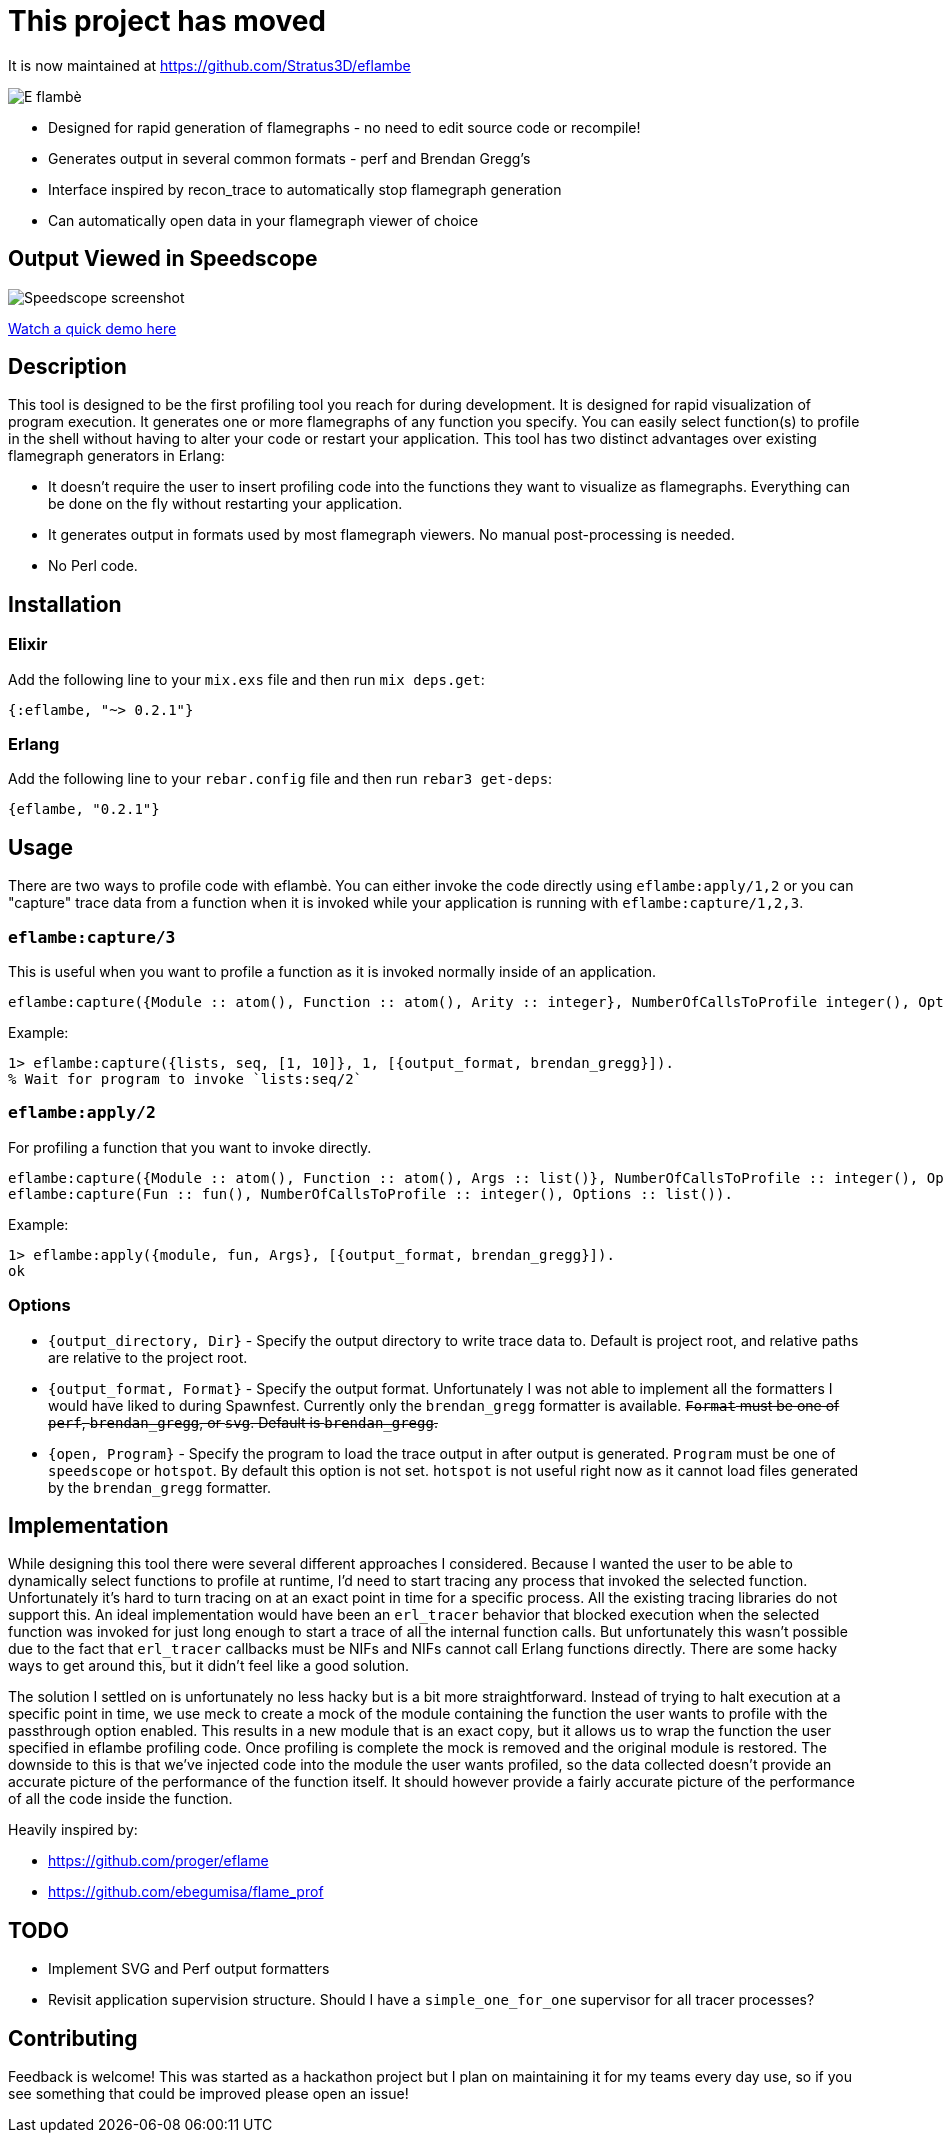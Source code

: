 = This project has moved

It is now maintained at https://github.com/Stratus3D/eflambe

image::doc/eflambe-torch-logo.png[E flambè, a tool for rapid profiling of Erlang and Elixir applications]

* Designed for rapid generation of flamegraphs - no need to edit source code or recompile!
* Generates output in several common formats - perf and Brendan Gregg's
* Interface inspired by recon_trace to automatically stop flamegraph generation
* Can automatically open data in your flamegraph viewer of choice

== Output Viewed in Speedscope

image::doc/screenshot-speedscope.png[Speedscope screenshot]

link:https://youtu.be/fRNdej-UXKQ[Watch a quick demo here]

== Description

This tool is designed to be the first profiling tool you reach for during development. It is designed for rapid visualization of program execution. It generates one or more flamegraphs of any function you specify. You can easily select function(s) to profile in the shell without having to alter your code or restart your application. This tool has two distinct advantages over existing flamegraph generators in Erlang:

* It doesn't require the user to insert profiling code into the functions they want to visualize as flamegraphs. Everything can be done on the fly without restarting your application.
* It generates output in formats used by most flamegraph viewers. No manual post-processing is needed.
* No Perl code.

== Installation

=== Elixir

Add the following line to your `mix.exs` file and then run `mix deps.get`:

[source, elixir]
----
{:eflambe, "~> 0.2.1"}
----

=== Erlang

Add the following line to your `rebar.config` file and then run `rebar3 get-deps`:

[source, erlang]
----
{eflambe, "0.2.1"}
----

== Usage

There are two ways to profile code with eflambè. You can either invoke the code directly using `eflambe:apply/1,2` or you can "capture" trace data from a function when it is invoked while your application is running with `eflambe:capture/1,2,3`.

=== `eflambe:capture/3`

This is useful when you want to profile a function as it is invoked normally inside of an application.

[source, erlang]
----
eflambe:capture({Module :: atom(), Function :: atom(), Arity :: integer}, NumberOfCallsToProfile integer(), Options :: list()).
----

Example:

[source, erlang]
----
1> eflambe:capture({lists, seq, [1, 10]}, 1, [{output_format, brendan_gregg}]).
% Wait for program to invoke `lists:seq/2`
----

=== `eflambe:apply/2`

For profiling a function that you want to invoke directly.

[source, erlang]
----
eflambe:capture({Module :: atom(), Function :: atom(), Args :: list()}, NumberOfCallsToProfile :: integer(), Options :: list()).
eflambe:capture(Fun :: fun(), NumberOfCallsToProfile :: integer(), Options :: list()).
----

Example:

[source, erlang]
----
1> eflambe:apply({module, fun, Args}, [{output_format, brendan_gregg}]).
ok
----

=== Options

* `{output_directory, Dir}` - Specify the output directory to write trace data to. Default is project root, and relative paths are relative to the project root.
* `{output_format, Format}` - Specify the output format. Unfortunately I was not able to implement all the formatters I would have liked to during Spawnfest. Currently only the `brendan_gregg` formatter is available. +++<del>+++`Format` must be one of `perf`, `brendan_gregg`, or `svg`. Default is `brendan_gregg`.+++</del>+++
* `{open, Program}` - Specify the program to load the trace output in after output is generated. `Program` must be one of `speedscope` or `hotspot`. By default this option is not set. `hotspot` is not useful right now as it cannot load files generated by the `brendan_gregg` formatter.

== Implementation

While designing this tool there were several different approaches I considered. Because I wanted the user to be able to dynamically select functions to profile at runtime, I'd need to start tracing any process that invoked the selected function. Unfortunately it's hard to turn tracing on at an exact point in time for a specific process. All the existing tracing libraries do not support this. An ideal implementation would have been an `erl_tracer` behavior that blocked execution when the selected function was invoked for just long enough to start a trace of all the internal function calls. But unfortunately this wasn't possible due to the fact that `erl_tracer` callbacks must be NIFs and NIFs cannot call Erlang functions directly. There are some hacky ways to get around this, but it didn't feel like a good solution.

The solution I settled on is unfortunately no less hacky but is a bit more straightforward. Instead of trying to halt execution at a specific point in time, we use meck to create a mock of the module containing the function the user wants to profile with the passthrough option enabled. This results in a new module that is an exact copy, but it allows us to wrap the function the user specified in eflambe profiling code. Once profiling is complete the mock is removed and the original module is restored. The downside to this is that we've injected code into the module the user wants profiled, so the data collected doesn't provide an accurate picture of the performance of the function itself. It should however provide a fairly accurate picture of the performance of all the code inside the function.

Heavily inspired by:

* https://github.com/proger/eflame
* https://github.com/ebegumisa/flame_prof

== TODO

* Implement SVG and Perf output formatters
* Revisit application supervision structure. Should I have a `simple_one_for_one` supervisor for all tracer processes?

== Contributing

Feedback is welcome! This was started as a hackathon project but I plan on maintaining it for my teams every day use, so if you see something that could be improved please open an issue!

